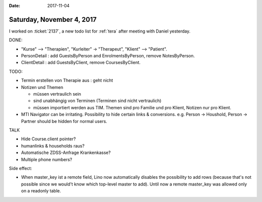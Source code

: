 :date: 2017-11-04

==========================
Saturday, November 4, 2017
==========================

I worked on :ticket:`2137`, a new todo list for :ref:`tera` after
meeting with Daniel yesterday.

DONE:

- "Kurse" --> "Therapien", "Kurleiter" -> "Therapeut", "Klient" -->
  "Patient".

- PersonDetail : add GuestsByPerson and EnrolmentsByPerson, remove
  NotesByPerson.

- ClientDetail : add GuestsByClient, remove CoursesByClient.

TODO:  

- Termin erstellen von Therapie aus : geht nicht 

- Notizen und Themen
  
  - müssen vertraulich sein
  - sind unabhängig von Terminen (Terminen sind nicht vertraulich)
    
  - müssen importiert werden aus TIM. Themen sind pro Familie und pro
    Klient, Notizen nur pro Klient.

- MTI Navigator can be irritating. Possibility to hide certain links &
  conversions. e.g. Person -> Houshold, Person -> Partner should be
  hidden for normal users.

TALK

- Hide Course.client pointer?
- humanlinks & households raus?
- Automatische ZDSS-Anfrage Krankenkasse?
- Multiple phone numbers?  

Side effect:
  
- When master_key ist a remote field, Lino now automatically disables
  the possibility to add rows (because that's not possible since we
  would't know which top-level master to add). Until now a remote
  master_key was allowed only on a readonly table.
